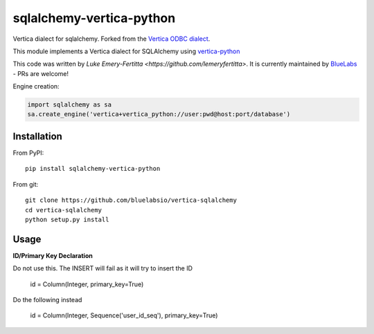 sqlalchemy-vertica-python
=========================

Vertica dialect for sqlalchemy. Forked from the `Vertica ODBC dialect <https://pypi.python.org/pypi/vertica-sqlalchemy>`_.

This module implements a Vertica dialect for SQLAlchemy using `vertica-python <https://github.com/uber/vertica-python>`_

This code was written by `Luke Emery-Fertitta <https://github.com/lemeryfertitta>`.  It is currently maintained by `BlueLabs <https://bluelabs.com/>`_ - PRs are welcome!

Engine creation:

.. code-block:: python

    import sqlalchemy as sa
    sa.create_engine('vertica+vertica_python://user:pwd@host:port/database')

Installation
------------

From PyPI: ::

     pip install sqlalchemy-vertica-python

From git: ::

     git clone https://github.com/bluelabsio/vertica-sqlalchemy
     cd vertica-sqlalchemy
     python setup.py install
     

Usage
------------

**ID/Primary Key Declaration**

Do not use this. The INSERT will fail as it will try to insert the ID

    id = Column(Integer, primary_key=True)

Do the following instead

    id = Column(Integer, Sequence('user_id_seq'), primary_key=True)
